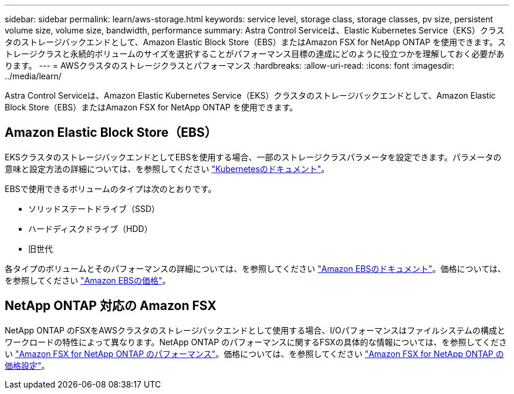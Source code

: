 ---
sidebar: sidebar 
permalink: learn/aws-storage.html 
keywords: service level, storage class, storage classes, pv size, persistent volume size, volume size, bandwidth, performance 
summary: Astra Control Serviceは、Elastic Kubernetes Service（EKS）クラスタのストレージバックエンドとして、Amazon Elastic Block Store（EBS）またはAmazon FSX for NetApp ONTAP を使用できます。ストレージクラスと永続的ボリュームのサイズを選択することがパフォーマンス目標の達成にどのように役立つかを理解しておく必要があります。 
---
= AWSクラスタのストレージクラスとパフォーマンス
:hardbreaks:
:allow-uri-read: 
:icons: font
:imagesdir: ../media/learn/


[role="lead"]
Astra Control Serviceは、Amazon Elastic Kubernetes Service（EKS）クラスタのストレージバックエンドとして、Amazon Elastic Block Store（EBS）またはAmazon FSX for NetApp ONTAP を使用できます。



== Amazon Elastic Block Store（EBS）

EKSクラスタのストレージバックエンドとしてEBSを使用する場合、一部のストレージクラスパラメータを設定できます。パラメータの意味と設定方法の詳細については、を参照してください https://kubernetes.io/docs/concepts/storage/storage-classes/#aws-ebs["Kubernetesのドキュメント"^]。

EBSで使用できるボリュームのタイプは次のとおりです。

* ソリッドステートドライブ（SSD）
* ハードディスクドライブ（HDD）
* 旧世代


各タイプのボリュームとそのパフォーマンスの詳細については、を参照してください https://docs.aws.amazon.com/AWSEC2/latest/UserGuide/ebs-volume-types.html["Amazon EBSのドキュメント"^]。価格については、を参照してください https://aws.amazon.com/ebs/pricing/["Amazon EBSの価格"^]。



== NetApp ONTAP 対応の Amazon FSX

NetApp ONTAP のFSXをAWSクラスタのストレージバックエンドとして使用する場合、I/Oパフォーマンスはファイルシステムの構成とワークロードの特性によって異なります。NetApp ONTAP のパフォーマンスに関するFSXの具体的な情報については、を参照してください https://docs.aws.amazon.com/fsx/latest/ONTAPGuide/performance.html["Amazon FSX for NetApp ONTAP のパフォーマンス"^]。価格については、を参照してください https://aws.amazon.com/fsx/netapp-ontap/pricing/["Amazon FSX for NetApp ONTAP の価格設定"^]。
